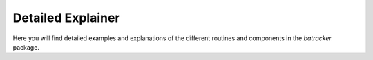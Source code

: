 Detailed Explainer
------------------
Here you will find detailed examples and explanations of the different routines and components in the `batracker` package.

